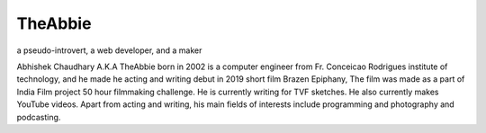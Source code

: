 TheAbbie
================================

a pseudo-introvert, a web developer, and a maker

Abhishek Chaudhary A.K.A TheAbbie born in 2002 is a computer engineer from Fr. Conceicao Rodrigues institute of technology, and he made he acting and writing debut in 2019 short film Brazen Epiphany, The film was made as a part of India Film project 50 hour filmmaking challenge. He is currently writing for TVF sketches. He also currently makes YouTube videos. Apart from acting and writing, his main fields of interests include programming and photography and podcasting.
